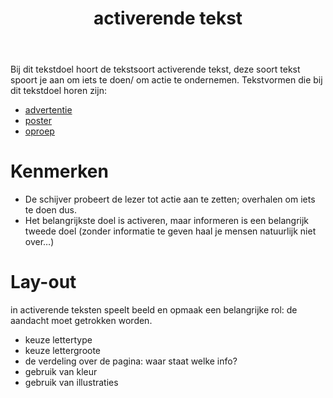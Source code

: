 :PROPERTIES:
:ID:       4bc52042-de54-4dee-a12d-d5bc84c2f00e
:END:
#+title: activerende tekst
Bij dit tekstdoel hoort de tekstsoort activerende tekst, deze soort tekst spoort je aan om iets te doen/ om actie te ondernemen. Tekstvormen die bij dit tekstdoel horen zijn:
- [[id:3e1e8412-5980-4acb-9bff-d7d64ea54c4c][advertentie]]
- [[id:fadf323d-181d-4931-868f-4c15ef17969a][poster]]
- [[id:3bde1fdb-0de8-4b7e-ba76-97f2a4bca16f][oproep]]

* Kenmerken
 * De schijver probeert de lezer tot actie aan te zetten; overhalen om iets te doen dus.
 * Het belangrijkste doel is activeren, maar informeren is een belangrijk tweede doel (zonder informatie te geven haal je mensen natuurlijk niet over...)
* Lay-out
in activerende teksten speelt beeld en opmaak een belangrijke rol: de aandacht moet getrokken worden.
 * keuze lettertype
 * keuze lettergroote
 * de verdeling over de pagina: waar staat welke info?
 * gebruik van kleur
 * gebruik van illustraties
